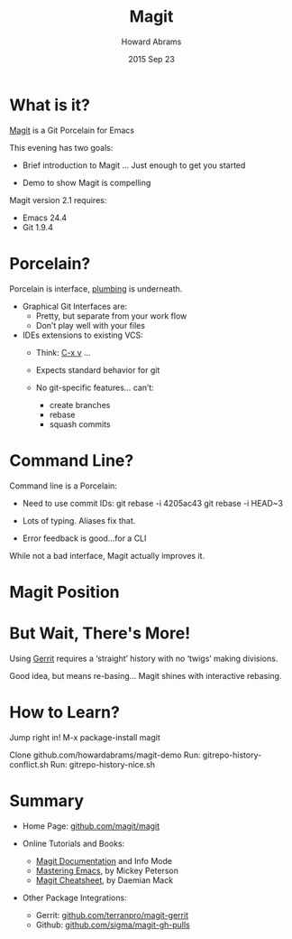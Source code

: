 #+TITLE:  Magit
#+AUTHOR: Howard Abrams
#+EMAIL:  howard.abrams@gmail.com
#+DATE:   2015 Sep 23
#+TAGS:   emacs presentation
#+STARTUP: inlineimages

* What is it?

  [[https://github.com/magit/magit][Magit]] is a Git Porcelain for Emacs

  This evening has two goals:

  - Brief introduction to Magit
               ... Just enough to get you started

  - Demo to show Magit is compelling




  Magit version 2.1 requires:
  - Emacs 24.4
  - Git 1.9.4

* Porcelain?

  Porcelain is interface, [[https://git-scm.com/book/en/v2/Git-Internals-Plumbing-and-Porcelain][plumbing]] is underneath.

  - Graphical Git Interfaces are:
    - Pretty, but separate from your work flow
    - Don’t play well with your files

  - IDEs extensions to existing VCS:
    - Think: [[http://www.gnu.org/software/emacs/manual/html_node/emacs/Version-Control.html][C-x v]] ...
    - Expects standard behavior for git

    - No git-specific features... can’t:
      - create branches
      - rebase
      - squash commits

* Command Line?

  Command line is a Porcelain:

    - Need to use commit IDs:
          git rebase -i 4205ac43
          git rebase -i HEAD~3

    - Lots of typing. Aliases fix that.

    - Error feedback is good...for a CLI

  While not a bad interface,
  Magit actually improves it.

* Magit Position

           [[file:magit-position.png]]

* But Wait, There's More!

  Using [[https://www.gerritcodereview.com/][Gerrit]] requires a ‘straight’ history
  with no ‘twigs’ making divisions.

  [[file:no-twigs.png]]

  Good idea, but means re-basing...
  Magit shines with interactive rebasing.

* How to Learn?

  Jump right in!  M-x package-install magit

  Clone github.com/howardabrams/magit-demo
   Run:  gitrepo-history-conflict.sh
   Run:  gitrepo-history-nice.sh

* Summary

  - Home Page: [[https://github.com/magit/magit][github.com/magit/magit]]

  - Online Tutorials and Books:
    - [[http://magit.vc/manual/magit.html#Top][Magit Documentation]] and Info Mode
    - [[https://www.masteringemacs.org/article/introduction-magit-emacs-mode-git][Mastering Emacs]], by Mickey Peterson
    - [[http://daemianmack.com/magit-cheatsheet.html][Magit Cheatsheet]], by Daemian Mack

  - Other Package Integrations:
    - Gerrit: [[https://github.com/terranpro/magit-gerrit][github.com/terranpro/magit-gerrit]]
    - Github: [[https://github.com/sigma/magit-gh-pulls][github.com/sigma/magit-gh-pulls]]
